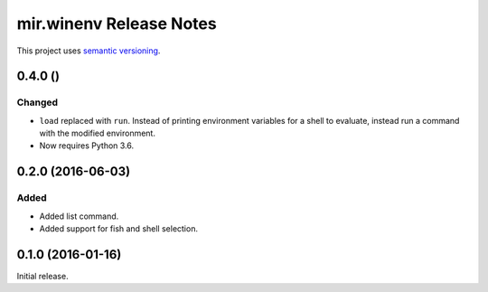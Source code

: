 mir.winenv Release Notes
========================

This project uses `semantic versioning <http://semver.org/>`_.

0.4.0 ()
--------

Changed
^^^^^^^

- ``load`` replaced with ``run``.  Instead of printing environment
  variables for a shell to evaluate, instead run a command with the
  modified environment.
- Now requires Python 3.6.

0.2.0 (2016-06-03)
------------------

Added
^^^^^

- Added list command.
- Added support for fish and shell selection.

0.1.0 (2016-01-16)
------------------

Initial release.
